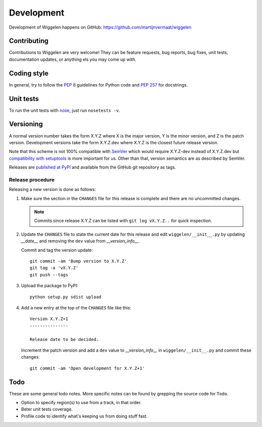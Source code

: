 Development
===========

Development of Wiggelen happens on GitHub:
https://github.com/martijnvermaat/wiggelen


Contributing
------------

Contributions to Wiggelen are very welcome! They can be feature requests, bug
reports, bug fixes, unit tests, documentation updates, or anything els you may
come up with.


Coding style
------------

In general, try to follow the `PEP 8`_ guidelines for Python code and `PEP
257`_ for docstrings.


Unit tests
----------

To run the unit tests with `nose`_, just run ``nosetests -v``.


Versioning
----------

A normal version number takes the form X.Y.Z where X is the major version, Y
is the minor version, and Z is the patch version. Development versions take
the form X.Y.Z.dev where X.Y.Z is the closest future release version.

Note that this scheme is not 100% compatible with `SemVer`_ which would
require X.Y.Z-dev instead of X.Y.Z.dev but `compatibility with setuptools
<http://peak.telecommunity.com/DevCenter/setuptools#specifying-your-project-s-version>`_
is more important for us. Other than that, version semantics are as described
by SemVer.

Releases are `published at PyPI <https://pypi.python.org/pypi/wiggelen>`_ and
available from the GitHub git repository as tags.


Release procedure
^^^^^^^^^^^^^^^^^

Releasing a new version is done as follows:

1. Make sure the section in the ``CHANGES`` file for this release is
   complete and there are no uncommitted changes.

   .. note::

    Commits since release X.Y.Z can be listed with ``git log vX.Y.Z..`` for
    quick inspection.

2. Update the ``CHANGES`` file to state the current date for this release
   and edit ``wiggelen/__init__.py`` by updating `__date__` and removing the
   ``dev`` value from `__version_info__`.

   Commit and tag the version update::

       git commit -am 'Bump version to X.Y.Z'
       git tag -a 'vX.Y.Z'
       git push --tags

3. Upload the package to PyPI::

       python setup.py sdist upload

4. Add a new entry at the top of the ``CHANGES`` file like this::

       Version X.Y.Z+1
       ---------------

       Release date to be decided.

   Increment the patch version and add a ``dev`` value to `__version_info__`
   in ``wiggelen/__init__.py`` and commit these changes::

       git commit -am 'Open development for X.Y.Z+1'


Todo
----

These are some general todo notes. More specific notes can be found by
grepping the source code for ``Todo``.

* Option to specify region(s) to use from a track, in that order.
* Beter unit tests coverage.
* Profile code to identify what's keeping us from doing stuff fast.


.. _nose: https://nose.readthedocs.org/
.. _PEP 8: http://www.python.org/dev/peps/pep-0008/
.. _PEP 257: http://www.python.org/dev/peps/pep-0257/
.. _SemVer: http://semver.org/
